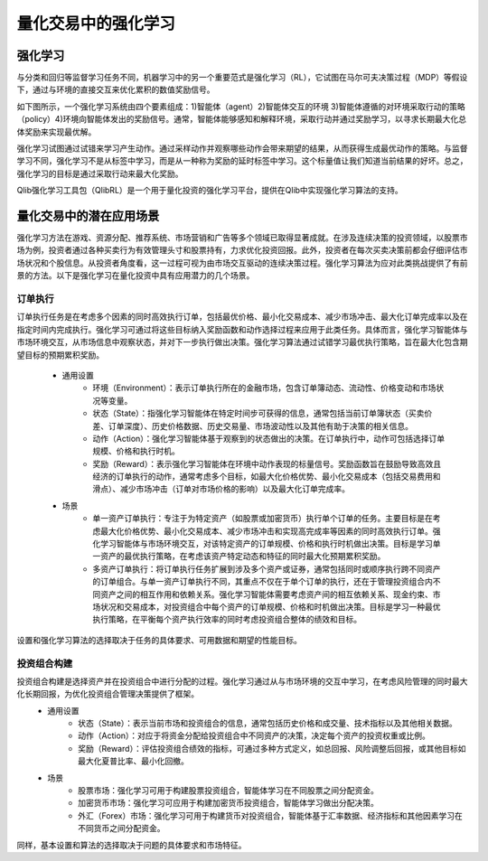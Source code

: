 =====================================================
量化交易中的强化学习
=====================================================

强化学习
======================
与分类和回归等监督学习任务不同，机器学习中的另一个重要范式是强化学习（RL），它试图在马尔可夫决策过程（MDP）等假设下，通过与环境的直接交互来优化累积的数值奖励信号。

如下图所示，一个强化学习系统由四个要素组成：1)智能体（agent）2)智能体交互的环境 3)智能体遵循的对环境采取行动的策略（policy）4)环境向智能体发出的奖励信号。通常，智能体能够感知和解释环境，采取行动并通过奖励学习，以寻求长期最大化总体奖励来实现最优解。

.. image:: ../../_static/img/RL_framework.png
   :width: 300
   :align: center 

强化学习试图通过试错来学习产生动作。通过采样动作并观察哪些动作会带来期望的结果，从而获得生成最优动作的策略。与监督学习不同，强化学习不是从标签中学习，而是从一种称为奖励的延时标签中学习。这个标量值让我们知道当前结果的好坏。总之，强化学习的目标是通过采取行动来最大化奖励。

Qlib强化学习工具包（QlibRL）是一个用于量化投资的强化学习平台，提供在Qlib中实现强化学习算法的支持。


量化交易中的潜在应用场景
=======================================================
强化学习方法在游戏、资源分配、推荐系统、市场营销和广告等多个领域已取得显著成就。在涉及连续决策的投资领域，以股票市场为例，投资者通过各种买卖行为有效管理头寸和股票持有，力求优化投资回报。此外，投资者在每次买卖决策前都会仔细评估市场状况和个股信息。从投资者角度看，这一过程可视为由市场交互驱动的连续决策过程。强化学习算法为应对此类挑战提供了有前景的方法。以下是强化学习在量化投资中具有应用潜力的几个场景。

订单执行
---------------
订单执行任务是在考虑多个因素的同时高效执行订单，包括最优价格、最小化交易成本、减少市场冲击、最大化订单完成率以及在指定时间内完成执行。强化学习可通过将这些目标纳入奖励函数和动作选择过程来应用于此类任务。具体而言，强化学习智能体与市场环境交互，从市场信息中观察状态，并对下一步执行做出决策。强化学习算法通过试错学习最优执行策略，旨在最大化包含期望目标的预期累积奖励。

 - 通用设置
    - 环境（Environment）：表示订单执行所在的金融市场，包含订单簿动态、流动性、价格变动和市场状况等变量。

    - 状态（State）：指强化学习智能体在特定时间步可获得的信息，通常包括当前订单簿状态（买卖价差、订单深度）、历史价格数据、历史交易量、市场波动性以及其他有助于决策的相关信息。

    - 动作（Action）：强化学习智能体基于观察到的状态做出的决策。在订单执行中，动作可包括选择订单规模、价格和执行时机。

    - 奖励（Reward）：表示强化学习智能体在环境中动作表现的标量信号。奖励函数旨在鼓励导致高效且经济的订单执行的动作，通常考虑多个目标，如最大化价格优势、最小化交易成本（包括交易费用和滑点）、减少市场冲击（订单对市场价格的影响）以及最大化订单完成率。 

 - 场景
    - 单一资产订单执行：专注于为特定资产（如股票或加密货币）执行单个订单的任务。主要目标是在考虑最大化价格优势、最小化交易成本、减少市场冲击和实现高完成率等因素的同时高效执行订单。强化学习智能体与市场环境交互，对该特定资产的订单规模、价格和执行时机做出决策。目标是学习单一资产的最优执行策略，在考虑该资产特定动态和特征的同时最大化预期累积奖励。

    - 多资产订单执行：将订单执行任务扩展到涉及多个资产或证券，通常包括同时或顺序执行跨不同资产的订单组合。与单一资产订单执行不同，其重点不仅在于单个订单的执行，还在于管理投资组合内不同资产之间的相互作用和依赖关系。强化学习智能体需要考虑资产间的相互依赖关系、现金约束、市场状况和交易成本，对投资组合中每个资产的订单规模、价格和时机做出决策。目标是学习一种最优执行策略，在平衡每个资产执行效率的同时考虑投资组合整体的绩效和目标。
   
设置和强化学习算法的选择取决于任务的具体要求、可用数据和期望的性能目标。 

投资组合构建
----------------------
投资组合构建是选择资产并在投资组合中进行分配的过程。强化学习通过从与市场环境的交互中学习，在考虑风险管理的同时最大化长期回报，为优化投资组合管理决策提供了框架。
 - 通用设置
    - 状态（State）：表示当前市场和投资组合的信息，通常包括历史价格和成交量、技术指标以及其他相关数据。

    - 动作（Action）：对应于将资金分配给投资组合中不同资产的决策，决定每个资产的投资权重或比例。

    - 奖励（Reward）：评估投资组合绩效的指标，可通过多种方式定义，如总回报、风险调整后回报，或其他目标如最大化夏普比率、最小化回撤。

 - 场景
    - 股票市场：强化学习可用于构建股票投资组合，智能体学习在不同股票之间分配资金。

    - 加密货币市场：强化学习可应用于构建加密货币投资组合，智能体学习做出分配决策。

    - 外汇（Forex）市场：强化学习可用于构建货币对投资组合，智能体基于汇率数据、经济指标和其他因素学习在不同货币之间分配资金。

同样，基本设置和算法的选择取决于问题的具体要求和市场特征。